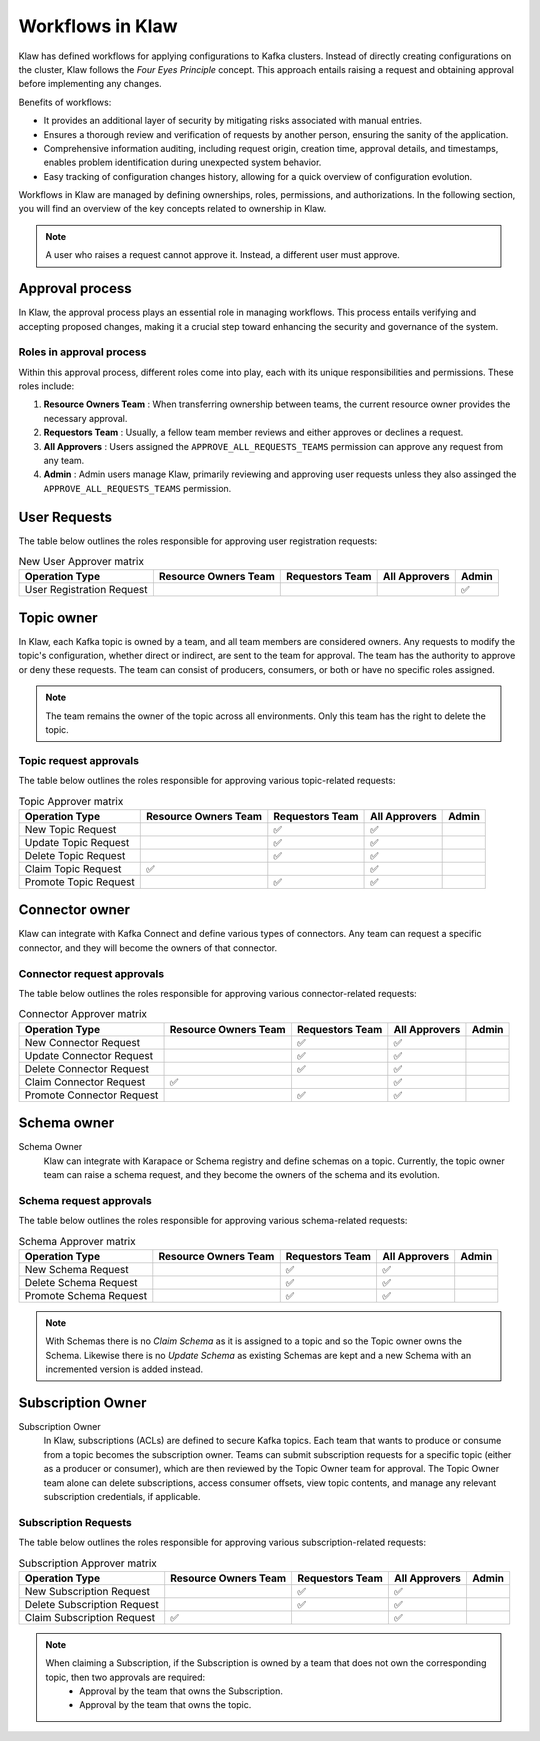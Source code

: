 Workflows in Klaw
=================


Klaw has defined workflows for applying configurations to Kafka clusters. Instead of directly creating configurations on the cluster, Klaw follows the `Four Eyes Principle` concept. This approach entails raising a request and obtaining approval before implementing any changes.


Benefits of workflows:

- It provides an additional layer of security by mitigating risks associated with manual entries.
- Ensures a thorough review and verification of requests by another person, ensuring the sanity of the application.
- Comprehensive information auditing, including request origin, creation time, approval details, and timestamps, enables problem identification during unexpected system behavior.
- Easy tracking of configuration changes history, allowing for a quick overview of configuration evolution.

Workflows in Klaw are managed by defining ownerships, roles, permissions, and authorizations. In the following section, you will find an overview of the key concepts related to ownership in Klaw.

.. glossary::

  Request and approval
    One of the primary advantages of using Klaw is the governance it adds to the growing Apache Kafka® landscape. Developers can **request** new topics, schemas, ACLs, or connectors themselves. The request is then reviewed and **approved** by another member of the same team. 

    .. note::
      This is the default configuration. The default configuration permits only users with the  ``USER`` role to make requests. Users with the ``SUPERADMIN`` role cannot request but can manage users and teams.

.. note::
   A user who raises a request cannot approve it. Instead, a different user must approve.

Approval process
------------------

In Klaw, the approval process plays an essential role in managing workflows. This process entails verifying and accepting proposed changes, making it a crucial step toward enhancing the security and governance of the system.

Roles in approval process
``````````````````````````

Within this approval process, different roles come into play, each with its unique responsibilities and permissions. These roles include:

#. **Resource Owners Team** : When transferring ownership between teams, the current resource owner provides the necessary approval.
#. **Requestors Team** : Usually, a fellow team member reviews and either approves or declines a request.
#. **All Approvers** : Users assigned the ``APPROVE_ALL_REQUESTS_TEAMS`` permission can approve any request from any team.
#. **Admin** : Admin users manage Klaw, primarily reviewing and approving user requests unless they also assinged the ``APPROVE_ALL_REQUESTS_TEAMS`` permission.

User Requests
--------------

The table below outlines the roles responsible for approving user registration requests:

.. list-table:: New User Approver matrix
   :header-rows: 1
   :class: no-scroll

   * - Operation Type
     - Resource Owners Team
     - Requestors Team
     - All Approvers
     - Admin
   * - User Registration Request
     -
     -
     -
     - ✅

Topic owner
---------------

In Klaw, each Kafka topic is owned by a team, and all team members are considered owners. Any requests to modify the topic's configuration, whether direct or indirect, are sent to the team for approval. The team has the authority to approve or deny these requests. The team can consist of producers, consumers, or both or have no specific roles assigned.

  
.. note:: 
  The team remains the owner of the topic across all environments. Only this team has the right to delete the topic.

Topic request approvals
`````````````````````````
The table below outlines the roles responsible for approving various topic-related requests:


.. list-table:: Topic Approver matrix
   :header-rows: 1
   :class: no-scroll

   * - Operation Type
     - Resource Owners Team
     - Requestors Team
     - All Approvers
     - Admin
   * - New Topic Request
     -
     - ✅
     - ✅
     -
   * - Update Topic Request
     -
     - ✅
     - ✅
     -
   * - Delete Topic Request
     -
     - ✅
     - ✅
     -
   * - Claim Topic Request
     - ✅
     -
     - ✅
     -
   * - Promote Topic Request
     -
     - ✅
     - ✅
     -

Connector owner
---------------------

Klaw can integrate with Kafka Connect and define various types of connectors. Any team can request a specific connector, and they will become the owners of that connector.


Connector request approvals
`````````````````````````````
The table below outlines the roles responsible for approving various connector-related requests:

.. list-table:: Connector Approver matrix
   :header-rows: 1
   :class: no-scroll

   * - Operation Type
     - Resource Owners Team
     - Requestors Team
     - All Approvers
     - Admin
   * - New Connector Request
     -
     - ✅
     - ✅
     -
   * - Update Connector Request
     -
     - ✅
     - ✅
     -
   * - Delete Connector Request
     -
     - ✅
     - ✅
     -
   * - Claim Connector Request
     - ✅
     -
     - ✅
     -
   * - Promote Connector Request
     -
     - ✅
     - ✅
     -

Schema owner
---------------

Schema Owner
  Klaw can integrate with Karapace or Schema registry and define schemas on a topic. Currently, the topic owner team can raise a schema request, and they become the owners of the schema and its evolution.


Schema request approvals
``````````````````````````

The table below outlines the roles responsible for approving various schema-related requests:

.. list-table:: Schema Approver matrix
   :header-rows: 1
   :class: no-scroll

   * - Operation Type
     - Resource Owners Team
     - Requestors Team
     - All Approvers
     - Admin
   * - New Schema Request
     -
     - ✅
     - ✅
     -
   * - Delete Schema Request
     -
     - ✅
     - ✅
     -
   * - Promote Schema Request
     -
     - ✅
     - ✅
     -


.. note::
   With Schemas there is no `Claim Schema` as it is assigned to a topic and so the Topic owner owns the Schema. Likewise there is no `Update Schema` as existing Schemas are kept and a new Schema with an incremented version is added instead.

Subscription Owner
----------------------

Subscription Owner
  In Klaw, subscriptions (ACLs) are defined to secure Kafka topics. Each team that wants to produce or consume from a topic becomes the subscription owner. Teams can submit subscription requests for a specific topic (either as a producer or consumer), which are then reviewed by the Topic Owner team for approval. The Topic Owner team alone can delete subscriptions, access consumer offsets, view topic contents, and manage any relevant subscription credentials, if applicable.

Subscription Requests
````````````````````````
The table below outlines the roles responsible for approving various subscription-related requests:


.. list-table:: Subscription Approver matrix
   :header-rows: 1
   :class: no-scroll

   * - Operation Type
     - Resource Owners Team
     - Requestors Team
     - All Approvers
     - Admin
   * - New Subscription Request
     -
     - ✅
     - ✅
     -
   * - Delete Subscription Request
     -
     - ✅
     - ✅
     -
   * - Claim Subscription Request
     - ✅
     -
     - ✅
     -


.. note::
   When claiming a Subscription, if the Subscription is owned by a team that does not own the corresponding topic, then two approvals are required: 
    - Approval by the team that owns the Subscription.
    - Approval by the team that owns the topic.
